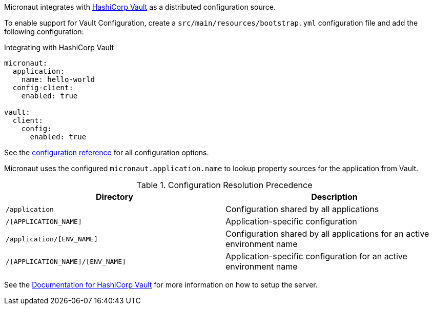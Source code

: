 Micronaut integrates with https://www.vaultproject.io/[HashiCorp Vault] as a distributed configuration source.

To enable support for Vault Configuration, create a `src/main/resources/bootstrap.yml` configuration file and add the following configuration:

.Integrating with HashiCorp Vault
[source,yaml]
----
micronaut:
  application:
    name: hello-world
  config-client:
    enabled: true

vault:
  client:
    config:
      enabled: true
----

See the https://micronaut-projects.github.io/micronaut-discovery-client/latest/guide/configurationreference.html#io.micronaut.discovery.vault.config.VaultClientConfiguration[configuration reference] for all configuration options.

Micronaut uses the configured `micronaut.application.name` to lookup property sources for the application from Vault.

.Configuration Resolution Precedence
|===
|Directory|Description

|`/application`
|Configuration shared by all applications

|`/[APPLICATION_NAME]`
|Application-specific configuration

|`/application/[ENV_NAME]`
|Configuration shared by all applications for an active environment name

|`/[APPLICATION_NAME]/[ENV_NAME]`
|Application-specific configuration for an active environment name

|===

See the https://www.vaultproject.io/api/secret/kv/index.html[Documentation for HashiCorp Vault] for more information on how to setup the server.
